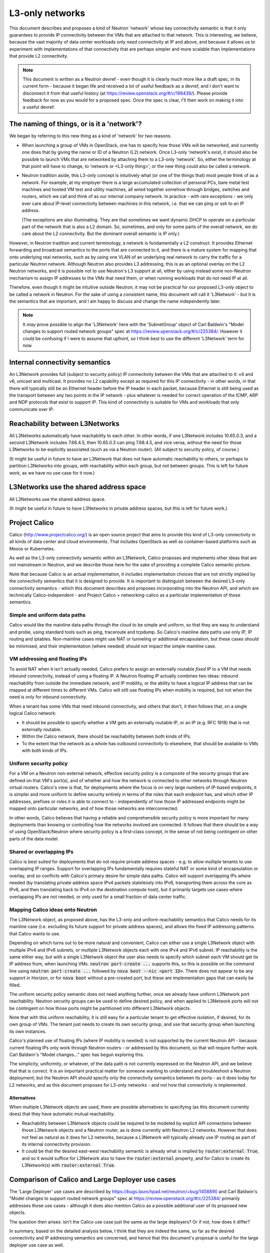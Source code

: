 L3-only networks
================

This document describes and proposes a kind of Neutron 'network' whose
key connectivity semantic is that it only guarantees to provide IP
connectivity between the VMs that are attached to that network.  This
is interesting, we believe, because the vast majority of data center
workloads only *need* connectivity at IP and above, and because it
allows us to experiment with implementations of that connectivity that
are perhaps simpler and more scalable than implementations that
provide L2 connectivity.

.. note:: This document is written as a Neutron devref - even though
          it is clearly much more like a draft spec, in its current
          form - because it began life and received a lot of useful
          feedback as a devref, and I don't want to disconnect it from
          that useful history (at
          https://review.openstack.org/#/c/198439/).  Please provide
          feedback for now as you would for a proposed spec.  Once the
          spec is clear, I'll then work on making it into a useful
          devref.

The naming of things, or is it a 'network'?
-------------------------------------------

We began by referring to this new thing as a kind of 'network' for two
reasons.

- When launching a group of VMs in OpenStack, one has to specify how
  those VMs will be networked, and currently one does that by giving
  the name or ID of a Neutron (L2) network.  Once L3-only 'network's
  exist, it should also be possible to launch VMs that are networked
  by attaching them to a L3-only 'network'.  So, either the
  terminology at that point will have to change, to 'network or
  <L3-only thing>', or the new thing could also be called a network.

- Neutron tradition aside, this L3-only concept is intuitively what
  (or one of the things that) most people think of as a network.  For
  example, at my employer there is a large accumulated collection of
  personal PCs, bare metal test machines and hosted VM test and
  utility machines, all wired together somehow through bridges,
  switches and routers, which we call and think of as our internal
  company network.  In practice - with rare exceptions - we only ever
  care about IP-level connectivity between machines in this network,
  i.e. that we can ping or ssh to an IP address.

  (The exceptions are also illuminating.  They are that sometimes we
  want dynamic DHCP to operate on a particular part of the network
  that is also a L2 domain.  So, sometimes, and only for some parts of
  the overall network, we do care about the L2 connectivity.  But the
  dominant overall semantic is IP only.)

However, in Neutron tradition and current terminology, a network is
fundamentally a L2 construct.  It provides Ethernet forwarding and
broadcast semantics to the ports that are connected to it, and there
is a mature system for mapping that onto underlying real networks,
such as by using one VLAN of an underlying real network to carry the
traffic for a particular Neutron network.  Although Neutron also
provides L3 addressing, this is as an optional overlay on the L2
Neutron networks, and it is possible not to use Neutron's L3 support
at all, either by using instead some non-Neutron mechanism to assign
IP addresses to the VMs that need them, or when running workloads that
do not need IP at all.

Therefore, even though it might be intuitive outside Neutron, it may
not be practical for our proposed L3-only object to be called a
network in Neutron.  For the sake of using a consistent name, this
document will call it 'L3Network' - but it is the semantics that are
important, and I am happy to discuss and change the name independently
later.

.. note:: It *may* prove possible to align the 'L3Network' here with
          the 'SubnetGroup' object of Carl Baldwin's "Model changes to
          support routed network groups" spec at
          https://review.openstack.org/#/c/225384/.  However it could
          be confusing if I were to assume that upfront, so I think
          best to use the different 'L3Network' term for now.

Internal connectivity semantics
-------------------------------

An L3Network provides full (subject to security policy) IP
connectivity between the VMs that are attached to it: v4 and v6,
unicast and multicast.  It provides no L2 capability except as
required for this IP connectivity - in other words, in that there will
typically still be an Ethernet header before the IP header in each
packet, because Ethernet is still being used as the transport between
any two points in the IP network - plus whatever is needed for correct
operation of the ICMP, ARP and NDP protocols that exist to support IP.
This kind of connectivity is suitable for VMs and workloads that only
communicate over IP.

Reachability between L3Networks
-------------------------------

All L3Networks automatically have reachability to each other.  In
other words, if one L3Network includes 10.65.0.3, and a second
L3Network includes 7.68.4.5, then 10.65.0.3 can ping 7.68.4.5, and
vice versa, without the need for those L3Networks to be explicitly
associated (such as via a Neutron router).  (All subject to security
policy, of course.)

(It might be useful in future to have an L3Network that does not have
automatic reachability to others, or perhaps to partition L3Networks
into groups, with reachability within each group, but not between
groups.  This is left for future work, as we have no use case for it
now.)

L3Networks use the shared address space
---------------------------------------

All L3Networks use the shared address space.

(It might be useful in future to have L3Networks in private address
spaces, but this is left for future work.)

Project Calico
--------------

Calico (http://www.projectcalico.org/) is an open source project that
aims to provide this kind of L3-only connectivity in all kinds of data
center and cloud environments.  That includes OpenStack as well as
container-based platforms such as Mesos or Kubernetes.

As well as the L3-only connectivity semantic within an L3Network,
Calico proposes and implements other ideas that are not mainstream in
Neutron, and we describe those here for the sake of providing a
complete Calico semantic picture.

Note that because Calico is an actual implementation, it includes
implementation choices that are not strictly implied by the
connectivity semantics that it is designed to provide.  It is
important to distinguish between the desired L3-only connectivity
semantics - which this document describes and proposes incorporating
into the Neutron API, and which are technically Calico-independent -
and Project Calico + networking-calico as a particular implementation
of those semantics.

Simple and uniform data paths
~~~~~~~~~~~~~~~~~~~~~~~~~~~~~

Calico would like the mainline data paths through the cloud to be
simple and uniform, so that they are easy to understand and probe,
using standard tools such as ping, traceroute and tcpdump.  So
Calico's mainline data paths use only IP, IP routing and iptables.
Non-mainline cases might use NAT or tunneling or additional
encapsulation, but these cases should be minimised, and their
implementation (where needed) should not impact the simple mainline
case.

VM addressing and floating IPs
~~~~~~~~~~~~~~~~~~~~~~~~~~~~~~

To avoid NAT when it is‎n't actually needed, Calico prefers to assign
an externally routable *fixed* IP to a VM that needs inbound
connectivity, instead of using a floating IP.  A Neutron floating IP
actually combines two ideas: inbound reachability from outside the
immediate network; and IP mobility, or the ability to have a logical
IP address that can be mapped at different times to different VMs.
Calico will still use floating IPs when mobility is required, but not
when the need is only for inbound connectivity.

When a tenant has some VMs that need inbound connectivity, and others
that don't, it then follows that, on a single logical Calico network:

- It should be possible to specify whether a VM gets an externally
  routable IP, or an IP (e.g. RFC 1918) that is not externally
  routable.

- Within the Calico network, there should be reachability between both
  kinds of IPs.

- To the extent that the network as a whole has outbound connectivity
  to elsewhere, that should be available to VMs with both kinds of
  IPs.

Uniform security policy
~~~~~~~~~~~~~~~~~~~~~~~

For a VM on a Neutron non-external network, effective security policy
is a composite of the security groups that are defined on that VM's
port(s), and of whether and how the network is connected to other
networks through Neutron virtual routers.  Calico's view is that, for
deployments where the focus is on very large numbers of IP-based
endpoints, it is simpler and more uniform to define security entirely
in terms of the roles that each endpoint has, and which other IP
addresses, prefixes or roles it is able to connect to - independently
of how those IP addressed endpoints might be mapped onto particular
networks, and of how those networks are interconnected.

In other words, Calico believes that having a reliable and
comprehensible security policy is more important for many deployments
than knowing or controlling how the networks involved are connected.
It follows that there should be a way of using OpenStack/Neutron where
security policy is a first-class concept, in the sense of not being
contingent on other parts of the data model.

Shared or overlapping IPs
~~~~~~~~~~~~~~~~~~~~~~~~~

Calico is best suited for deployments that do not require private
address spaces - e.g. to allow multiple tenants to use overlapping IP
ranges.  Support for overlapping IPs fundamentally requires stateful
NAT or some kind of encapsulation or overlay, and so conflicts with
Calico's primary desire for simple data paths.  Calico will support
overlapping IPs where needed (by translating private address space
IPv4 packets statelessly into IPv6, transporting them across the core
as IPv6, and then translating back to IPv4 on the destination compute
host), but it primarily targets use cases where overlapping IPs are
not needed, or only used for a small fraction of data center traffic.

Mapping Calico ideas onto Neutron
~~~~~~~~~~~~~~~~~~~~~~~~~~~~~~~~~

The L3Network object, as proposed above, has the L3-only and uniform
reachability semantics that Calico needs for its mainline case
(i.e. excluding its future support for private address spaces), and
allows the fixed IP addressing patterns that Calico wants to use.

Depending on which turns out to be more natural and convenient, Calico
can either use a single L3Network object with multiple IPv4 and IPv6
subnets, or multiple L3Network objects each with one IPv4 and IPv6
subnet.  IP reachability is the same either way, but with a single
L3Network object the user also needs to specify which subnet each VM
should get its IP address from, when launching VMs.  :code:`neutron
port-create ...` supports this, so this is possible on the command
line using :code:`neutron port-create ...` followed by :code:`nova
boot --nic <port ID>`.  There does not appear to be any support in
Horizon, or for :code:`nova boot` without a pre-created port, but
these are implementation gaps that can easily be filled.

The uniform security policy semantic does not need anything further,
once we already have uniform L3Network port reachability.  Neutron
security groups can be used to define desired policy, and when applied
to L3Network ports will not be contingent on how those ports might be
partitioned into different L3Network objects.

Note that with this uniform reachability, it is still easy for a
particular tenant to get effective isolation, if desired, for its own
group of VMs.  The tenant just needs to create its own security group,
and use that security group when launching its own instances.

Calico's planned use of floating IPs (where IP mobility is needed) is
not supported by the current Neutron API - because current floating
IPs only work through Neutron routers - or addressed by this document,
so that will require further work.  Carl Baldwin's "Model changes..."
spec has begun exploring this.

The simplicity, uniformity, or whatever, of the data path is not
currently expressed on the Neutron API, and we believe that that is
correct.  It is an important practical matter for someone wanting to
understand and troubleshoot a Neutron deployment; but the Neutron API
should specify only the connectivity semantics between its ports - as
it does today for L2 networks, and as this document proposes for
L3-only networks - and not how that connectivity is implemented.

Alternatives
............

When multiple L3Network objects are used, there are possible
alternatives to specifying (as this document currently does) that they
have automatic mutual reachability.

- Reachability between L3Network objects could be required to be
  modeled by explicit API connections between those L3Network objects
  and a Neutron router, as is done currently with Neutron L2 networks.
  However that does not feel as natural as it does for L2 networks,
  because a L3Network will typically already use IP routing as part of
  its internal connectivity provision.

- It could be that the desired east-west reachability semantic is
  already what is implied by :code:`router:external True`, and so it
  would suffice for L3Network also to have the :code:`router:external`
  property, and for Calico to create its L3Network(s) with
  :code:`router:external True`.

Comparison of Calico and Large Deployer use cases
-------------------------------------------------

The 'Large Deployer' use cases are described by
https://bugs.launchpad.net/neutron/+bug/1458890 and Carl Baldwin's
"Model changes to support routed network groups" spec at
https://review.openstack.org/#/c/225384/ primarily addresses those use
cases - although it does also mention Calico as a possible additional
user of its proposed new objects.

The question then arises: isn't the Calico use case just the same as
the large deployers?  Or if not, how does it differ?

In summary, based on the detailed analysis below, I think that they
are indeed the same, so far as the desired connectivity and IP
addressing semantics are concerned, and hence that this document's
proposal is useful for the large deployer use case as well.

In more detail...
~~~~~~~~~~~~~~~~~

Per https://bugs.launchpad.net/neutron/+bug/1458890, the large
deployer semantics are as follows.

#. That particular (real, physical) L2 network segments may only be
   available to a subset of all compute hosts, and that deployers do
   not want to use overlays to extend those real segments into a
   virtual L2 segment that is available everywhere.

#. That Neutron should be able to describe a L3 network that is
   composed on several such L2 segments, and support the user asking
   to launch a VM on a specified L3 network.

#. That scheduling smarts and logic will be needed to ensure that the
   compute host and underlying L2 segment that are chosen have
   available resources, including IP addressing.

Implicitly, therefore, this use case only cares about L3 connectivity
between VMs that are attached to the same L3 network.  In that respect
its desired semantics are exactly the same as proposed by this
document.

The semantics above do not require that the underlying L2 network
segments are expressed in the Neutron API and data model, and so - by
Occam's razor - I believe that they should not be.  If they *were*,
that would introduce an API-level difference between the Calico and
large deployer cases, because in Calico's implementation there is
actually a different L2 segment for each VM, and it certainly would
not be practical or elegant to require Neutron API configuration of so
many L2 segment objects.  Hence there would have to be some cases
where the L2 segments were explicit, and some implicit; but the
required connectivity semantics as currently stated do not justify
that extra complexity.

Note also that the large deployer L2 segment is *not* semantically the
same as a Neutron network - because of only being available at certain
compute hosts - and so should not be modeled as such (if it is modeled
at all).

Next up is IP addressing.  Although not stated in the bug, related
discussions have clarified further requirements, for the IP address
that is allocated to a VM:

- that it should sometimes depend on the L2 segment (or rack or pod)
  that the VM's host is attached to, e.g. be allocated from a
  segment/rack/pod-specific IP prefix

- that in other cases it should be allocated from an IP range that is
  associated with the L3 network as a whole.

It might be thought that these points require explicit modeling of L2
segments (or racks or pods) so that specific IP ranges can be
associated with those, but I think that's wrong, because these same
requirements are actually interesting for Calico - which doesn't have
L2 segments at a useful scale - too, and a better approach is to look
at using pluggable IPAM.

With Calico, even though each compute host is a router, it is still
desirable to allocate IP addresses such that the IP addresses on VMs
in a given rack/pod fall with a specific IP prefix for that rack/pod.
This is so that VM routes can be aggregated on each ToR router, and on
any fabric routers between the ToR routers.  Hence the practical
requirement - that within an L3 network, IP addressing can depend on
the chosen compute host - is the same for Calico as it is for the
large deployers case.

I plan eventually to work on this for Calico by extending and using
pluggable IPAM, and have recently proposed an Outreachy internship
idea about this at https://wiki.openstack.org/wiki/Internship_ideas.
(I've proposed this as an Outreachy idea because my priority now is
the L3-only network idea, and I expect my hands to be full for a while
with helping to implement that.)

Finally, the large deployer requirements include Nova's compute host
scheduling being aware of possible hosts' L2 segments, and whether
they have IP addresses and other resources.  Again this is potentially
interesting to Calico deployments as well.  Also it interacts with
many similar conversations about making Nova's scheduling logic depend
on more things, and I think it would be fair to consider this area as
a major can of worms.  I guess it will eventually happen, but should
aim to part of a unified design that covers all of the similar
scheduling requirements in this area; and I suggest that we decouple
it from the other L3 connectivity and addressing aspects above.

Project Calico implementation notes
-----------------------------------

The following notes shouldn't be needed, as this document is about
specifying *semantics* on the Neutron API; but are provided in case
they throw light on anything that is unclear above.

Connectivity between IP addresses in the default address scope
~~~~~~~~~~~~~~~~~~~~~~~~~~~~~~~~~~~~~~~~~~~~~~~~~~~~~~~~~~~~~~

Each compute host uses Linux to route the data to and from its VMs.
For an endpoint in the default address scope, everything happens in
the default namespace of its compute hosts.  Standard Linux routing
routes VM data, with iptables used to implement the configured
security policy.

A VM is 'plugged' with a TAP device on the host that connects to the
VM's network stack.  The host end of the TAP is left unbridged and
without any IP addresses (except for link-local IPv6).  The host is
configured to respond to any ARP or NDP requests, through that TAP,
with its own MAC address; hence data arriving through the TAP is
always addressed at L2 to the host, and is passed to the Linux routing
layer.

For each local VM, the host programs a route to that VM's IP
address(es) through the relevant TAP device.  The host also runs a BGP
client (BIRD) so as to export those routes to other compute hosts.
The routing table on a compute host might therefore look like this:

.. code::

 user@host02:~$ route -n
 Kernel IP routing table
 Destination     Gateway         Genmask         Flags Metric Ref    Use Iface
 0.0.0.0         172.18.203.1    0.0.0.0         UG    0      0        0 eth0
 10.65.0.21      172.18.203.126  255.255.255.255 UGH   0      0        0 eth0
 10.65.0.22      172.18.203.129  255.255.255.255 UGH   0      0        0 eth0
 10.65.0.23      172.18.203.129  255.255.255.255 UGH   0      0        0 eth0
 10.65.0.24      0.0.0.0         255.255.255.255 UH    0      0        0 tapa429fb36-04
 172.18.203.0    0.0.0.0         255.255.255.0   U     0      0        0 eth0

This shows one local VM on this host with IP address 10.65.0.24,
accessed via a TAP named tapa429fb36-04; and three VMs, with the .21,
.22 and .23 addresses, on two other hosts (172.18.203.126 and .129),
and hence with routes via those compute host addresses.

DHCP
~~~~

DHCP service is provided by a DHCP agent that runs on each compute
host, that invokes Dnsmasq using its --bridge-interface option.  The
effect of this option is that Dnsmasq treats all the TAP interfaces as
aliases of the ns-XXX interface where Dnsmasq's DHCP 'context' is
defined, in the senses that:

- if a DHCP (v4 or v6) or Router Solicit packet is received on one of
  the TAP interfaces, Dnsmasq processes it as though received on the
  ns-XXX interface, and then sends the response on the relevant TAP

- when Dnsmasq would normally send an unsolicited Router Advertisement
  on the ns-XXX interface, it instead sends it on all of the TAP
  interfaces.

The DHCP agent is run with a Calico-specific interface driver that
creates ns-XXX as a Linux dummy interface, and that uses the subnet
gateway IP as ns-XXX's IP address, instead of allocating a unique IP
address from Neutron.

Patches to allow this behavior were merged into Dnsmasq before its
2.73 release, and into Neutron before its Liberty release.

Connectivity for private IP addresses
~~~~~~~~~~~~~~~~~~~~~~~~~~~~~~~~~~~~~

Full details here are still to be tied down, but broadly this is the
same as in the default case except for the following points.

- For each non-default address scope, there is a corresponding
  non-default namespace on the host, in which the routing for that
  address scope is performed.

- The TAP devices for ports in a non-default address scope are moved
  into the corresponding namespace, on the host side.

- Some translation, tunneling or overlay technology is used to connect
  those namespaces, between participating compute hosts.  Options here
  include 464XLAT and any of the tunneling technologies used in
  Neutron L2 network types.

networking-calico
~~~~~~~~~~~~~~~~~

The openstack/networking-calico project, part of the Neutron
'stadium', contains Calico's Neutron-specific code, comprising:

- an ML2 mechanism driver

- DHCP agent drivers

- a Devstack plugin.

.. note:: Actually the ML2 mechanism driver is not there yet; it is
          currently still at
          https://github.com/projectcalico/calico/tree/master/calico/openstack,
          but planned to move to networking-calico very soon.

networking-calico works today with vanilla Liberty OpenStack (and
there is a DevStack plugin that makes it very easy to try this - see
http://docs.openstack.org/developer/networking-calico/devstack.html)
in the sense that it implements the Calico semantics described above.
The remaining issue is just that those semantics differ from what an
operator would expect for the sequence of Neutron API calls that were
made.  The point of this document is to address that by adding new
objects, requests or properties to the Neutron API that do precisely
express the Calico semantics.  Then we will of course adapt our Calico
setup instructions, scripts and testbeds to use those new API details;
and also make any corresponding adaptations to how Calico is
implemented in Neutron.

References
----------

 - http://www.projectcalico.org/
 - http://docs.openstack.org/developer/networking-calico
 - https://git.openstack.org/cgit/openstack/networking-calico

